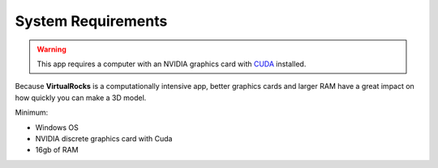 .. _specreqs:

System Requirements
--------------------------------------

.. warning::
    This app requires a computer with an NVIDIA graphics card with `CUDA <https://developer.nvidia.com/cuda-zone>`_ installed.

Because **VirtualRocks** is a computationally intensive app, better graphics cards and larger RAM have a great impact on how 
quickly you can make a 3D model. 

Minimum:

* Windows OS
* NVIDIA discrete graphics card with Cuda
* 16gb of RAM
